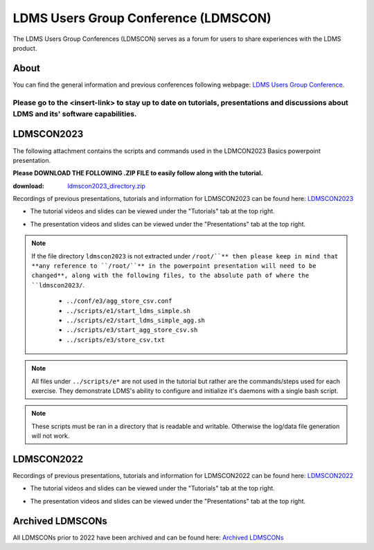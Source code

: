 LDMS Users Group Conference (LDMSCON)
###########
The LDMS Users Group Conferences (LDMSCON) serves as a forum for users to share experiences with the LDMS product.

About
**********
You can find the general information and previous conferences following webpage: 
`LDMS Users Group Conference`_.

.. _LDMS Users Group Conference: https://sites.google.com/view/ldmscon

Please go to the <insert-link> to stay up to date on tutorials, presentations and discussions about LDMS and its' software capabilities.
------------

LDMSCON2023
************
The following attachment contains the scripts and commands used in the LDMCON2023 Basics powerpoint presentation. 

**Please DOWNLOAD THE FOLLOWING .ZIP FILE to easily follow along with the tutorial.**

:download: `ldmscon2023_directory.zip <https://github.com/ovis-hpc/readthedocs/blob/main/files/ldmscon2023_directory.zip>`_

Recordings of previous presentations, tutorials and information for LDMSCON2023 can be found here:
`LDMSCON2023 <https://sites.google.com/view/ldmscon2023>`_

* The tutorial videos and slides can be viewed under the "Tutorials" tab at the top right.
.. image:: images/ldmscon/ldmscon2023pres.PNG
   :width: 200
* The presentation videos and slides can be viewed under the "Presentations" tab at the top right.
.. image:: images/ldmscon/ldmscon2023tutorial.png
   :width: 200

.. note::
  
  If the file directory ``ldmscon2023`` is not extracted under ``/root/``** then please keep in mind that **any reference to ``/root/``** in the powerpoint presentation will need to be changed**, along with the following files, to the absolute path of where the ``ldmscon2023/``.

   * ``../conf/e3/agg_store_csv.conf``
   * ``../scripts/e1/start_ldms_simple.sh``
   * ``../scripts/e2/start_ldms_simple_agg.sh``
   * ``../scripts/e3/start_agg_store_csv.sh``
   * ``../scripts/e3/store_csv.txt``

.. note::
   All files under ``../scripts/e*`` are not used in the tutorial but rather are the commands/steps used for each exercise. They demonstrate LDMS's ability to configure and initialize it's daemons with a single bash script. 

.. note:: 
   These scripts must be ran in a directory that is readable and writable. Otherwise the log/data file generation will not work.

LDMSCON2022
************
Recordings of previous presentations, tutorials and information for LDMSCON2022 can be found here:
`LDMSCON2022 <https://sites.google.com/view/ldmscon2022>`_

* The tutorial videos and slides can be viewed under the "Tutorials" tab at the top right.
.. image:: images/ldmscon/ldmscon2022pres.PNG
   :width: 200
* The presentation videos and slides can be viewed under the "Presentations" tab at the top right.
.. image:: images/ldmscon/ldmscon2022tutorial.PNG
   :width: 200

Archived LDMSCONs
************
All LDMSCONs prior to 2022 have been archived and can be found here:
`Archived LDMSCONs <https://sites.google.com/view/ldmscon/archived>`_






